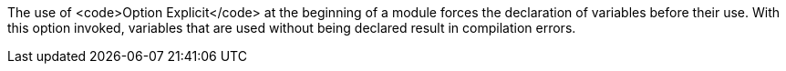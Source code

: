 The use of <code>Option Explicit</code> at the beginning of a module forces the declaration of variables before their use. With this option invoked, variables that are used without being declared result in compilation errors.

